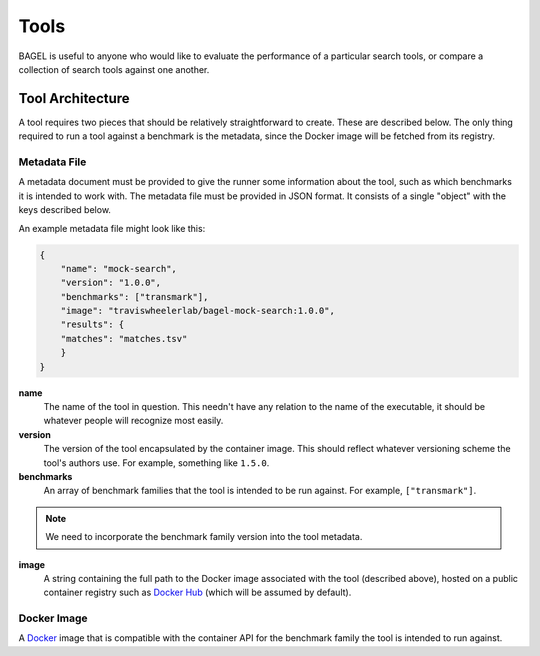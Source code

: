 .. _tools:

Tools
=====

BAGEL is useful to anyone who would like to evaluate the performance of a
particular search tools, or compare a collection of search tools against one
another.

Tool Architecture
-----------------

A tool requires two pieces that should be relatively straightforward to create.
These are described below. The only thing required to run a tool against a
benchmark is the metadata, since the Docker image will be fetched from its
registry.

Metadata File
+++++++++++++

A metadata document must be provided to give the runner some information about
the tool, such as which benchmarks it is intended to work with. The metadata
file must be provided in JSON format. It consists of a single "object" with the
keys described below.

An example metadata file might look like this:

.. code-block:: json

   {
       "name": "mock-search",
       "version": "1.0.0",
       "benchmarks": ["transmark"],
       "image": "traviswheelerlab/bagel-mock-search:1.0.0",
       "results": {
       "matches": "matches.tsv"
       }
   }

**name**
    The name of the tool in question. This needn't have any relation to the name
    of the executable, it should be whatever people will recognize most easily.

**version**
    The version of the tool encapsulated by the container image. This should
    reflect whatever versioning scheme the tool's authors use. For example,
    something like ``1.5.0``.

**benchmarks**
    An array of benchmark families that the tool is intended to be run against.
    For example, ``["transmark"]``.

.. NOTE::
   We need to incorporate the benchmark family version into the tool metadata.

**image**
    A string containing the full path to the Docker image associated with the
    tool (described above), hosted on a public container registry such as
    `Docker Hub <https://dockerhub.com>`_ (which will be assumed by default).

Docker Image
++++++++++++

A `Docker <https://docker.com>`_ image that is compatible with the container API
for the benchmark family the tool is intended to run against.
